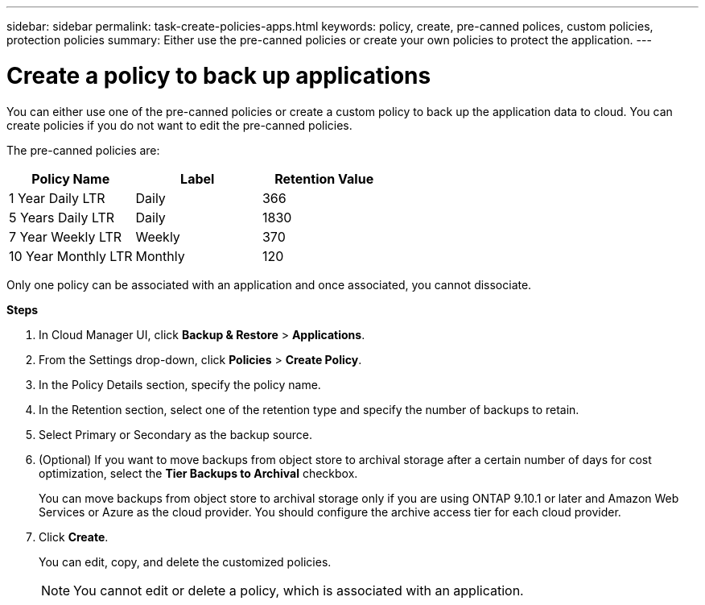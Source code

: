---
sidebar: sidebar
permalink: task-create-policies-apps.html
keywords: policy, create, pre-canned polices, custom policies, protection policies
summary:  Either use the pre-canned policies or create your own policies to protect the application.
---

= Create a policy to back up applications
:hardbreaks:
:nofooter:
:icons: font
:linkattrs:
:imagesdir: ./media/

[.lead]

You can either use one of the pre-canned policies or create a custom policy to back up the application data to cloud. You can create policies if you do not want to edit the pre-canned policies.

The pre-canned policies are:
|===
| Policy Name | Label | Retention Value

a|
1 Year Daily LTR
a|
Daily
a|
366
a|
5 Years Daily LTR
a|
Daily
a|
1830
a|
7 Year Weekly LTR
a|
Weekly
a|
370
a|
10 Year Monthly LTR
a|
Monthly
a|
120
|===
Only one policy can be associated with an application and once associated, you cannot dissociate.

*Steps*

. In Cloud Manager UI, click *Backup & Restore* > *Applications*.
. From the Settings drop-down, click *Policies* > *Create Policy*.
. In the Policy Details section, specify the policy name.
. In the Retention section, select one of the retention type and specify the number of backups to retain.
. Select Primary or Secondary as the backup source.
. (Optional) If you want to move backups from object store to archival storage after a certain number of days for cost optimization, select the *Tier Backups to Archival* checkbox.
+
You can move backups from object store to archival storage only if you are using ONTAP 9.10.1 or later and Amazon Web Services or Azure as the cloud provider. You should configure the archive access tier for each cloud provider.
. Click *Create*.
+
You can edit, copy, and delete the customized policies.
+
NOTE: You cannot edit or delete a policy, which is associated with an application.
